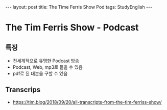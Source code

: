 #+HTML: ---
#+HTML: layout: post
#+HTML: title: The Time Ferris Show Pod
#+HTML: tags: StudyEnglish
#+HTML: ---

* The Tim Ferris Show - Podcast

** 특징
 + 전세계적으로 유명한 Podcast 방송
 + Podcast, Web, mp3로 들을 수 있음
 + pdf로 된 대본을 구할 수 있음

** Transcrips
 + https://tim.blog/2018/09/20/all-transcripts-from-the-tim-ferriss-show/
